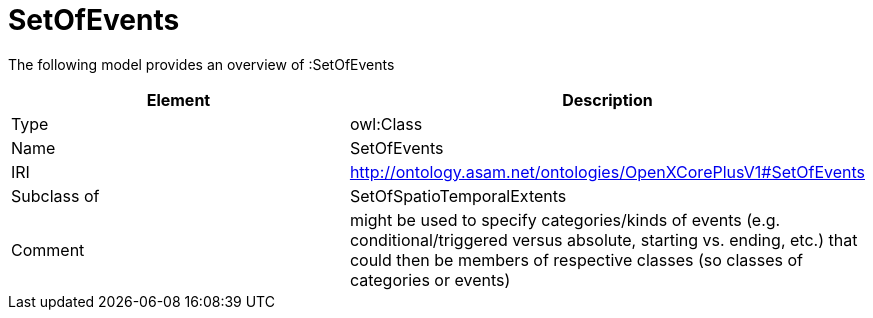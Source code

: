 // This file was created automatically by title Untitled No version .
// DO NOT EDIT!

= SetOfEvents

//Include information from owl files

The following model provides an overview of :SetOfEvents

|===
|Element |Description

|Type
|owl:Class

|Name
|SetOfEvents

|IRI
|http://ontology.asam.net/ontologies/OpenXCorePlusV1#SetOfEvents

|Subclass of
|SetOfSpatioTemporalExtents

|Comment
|might be used to specify categories/kinds of events (e.g. conditional/triggered versus absolute, starting vs. ending, etc.) that could then be members of respective classes (so classes of categories or events)

|===